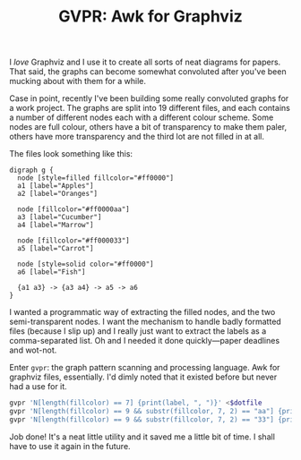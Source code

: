 #+TITLE: GVPR: Awk for Graphviz

I /love/ Graphviz and I use it to create all sorts of neat diagrams
for papers.  That said, the graphs can become somewhat convoluted
after you've been mucking about with them for a while.

Case in point, recently I've been building some really convoluted
graphs for a work project.  The graphs are split into 19 different
files, and each contains a number of different nodes each with a
different colour scheme.  Some nodes are full colour, others have a bit
of transparency to make them paler, others have more transparency and
the third lot are not filled in at all.

The files look something like this:

#+begin_src graphviz
digraph g {
  node [style=filled fillcolor="#ff0000"]
  a1 [label="Apples"]
  a2 [label="Oranges"]

  node [fillcolor="#ff0000aa"]
  a3 [label="Cucumber"]
  a4 [label="Marrow"]

  node [fillcolor="#ff000033"]
  a5 [label="Carrot"]

  node [style=solid color="#ff0000"]
  a6 [label="Fish"]

  {a1 a3} -> {a3 a4} -> a5 -> a6
}
#+end_src

I wanted a programmatic way of extracting the filled nodes, and the
two semi-transparent nodes.  I want the mechanism to handle badly
formatted files (because I slip up) and I really just want to extract
the labels as a comma-separated list.  Oh and I needed it done
quickly---paper deadlines and wot-not.

Enter =gvpr=: the graph pattern scanning and processing language.  Awk
for graphviz files, essentially.  I'd dimly noted that it existed
before but never had a use for it.

#+begin_src bash
gvpr 'N[length(fillcolor) == 7] {print(label, ", ")}' <$dotfile
gvpr 'N[length(fillcolor) == 9 && substr(fillcolor, 7, 2) == "aa"] {print(label, ", ")}' <$dotfile
gvpr 'N[length(fillcolor) == 9 && substr(fillcolor, 7, 2) == "33"] {print(label, ", ")}' <$dotfile
#+end_src

Job done!
It's a neat little utility and it saved me a little bit of time.
I shall have to use it again in the future.
